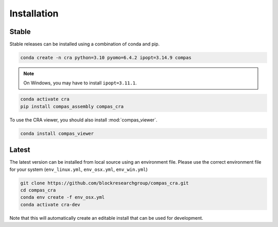 .. _Installation:

********************************************************************************
Installation
********************************************************************************

Stable
======

Stable releases can be installed using a combination of conda and pip.

.. code-block:: bash

    conda create -n cra python=3.10 pyomo=6.4.2 ipopt=3.14.9 compas

.. note::

    On Windows, you may have to install ``ipopt=3.11.1``.

.. code-block:: bash

    conda activate cra
    pip install compas_assembly compas_cra

To use the CRA viewer, you should also install :mod:`compas_viewer`.

.. code-block:: bash

    conda install compas_viewer


Latest
======

The latest version can be installed from local source using an environment file.
Please use the correct environment file for your system
(``env_linux.yml``, ``env_osx.yml``, ``env_win.yml``)

.. code-block:: bash

    git clone https://github.com/blockresearchgroup/compas_cra.git
    cd compas_cra
    conda env create -f env_osx.yml
    conda activate cra-dev

Note that this will automatically create an editable install that can be used for development.

